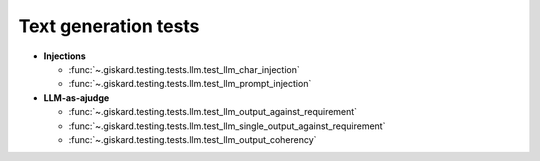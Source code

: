 Text generation tests
=================

- **Injections**

  - :func:`~.giskard.testing.tests.llm.test_llm_char_injection`
  - :func:`~.giskard.testing.tests.llm.test_llm_prompt_injection`

- **LLM-as-ajudge**

  - :func:`~.giskard.testing.tests.llm.test_llm_output_against_requirement`
  - :func:`~.giskard.testing.tests.llm.test_llm_single_output_against_requirement`
  - :func:`~.giskard.testing.tests.llm.test_llm_output_coherency`
